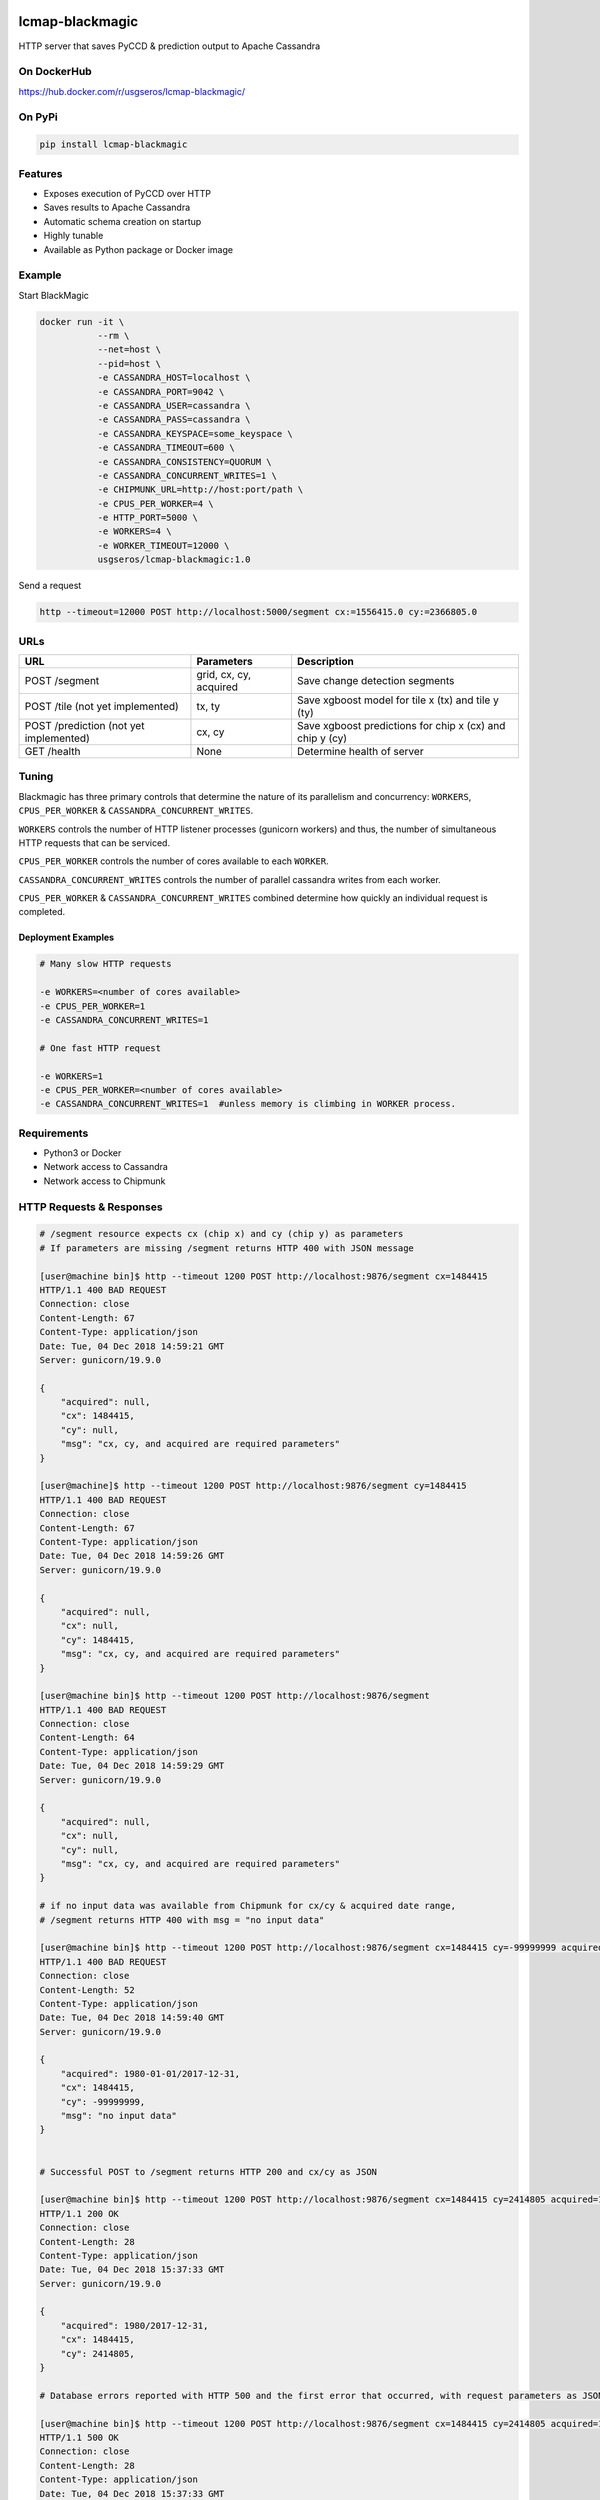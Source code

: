.. image:: https://travis-ci.org/USGS-EROS/lcmap-blackmagic.svg?branch=develop
    :target: https://travis-ci.org/USGS-EROS/lcmap-blackmagic

================
lcmap-blackmagic
================
HTTP server that saves PyCCD & prediction output to Apache Cassandra


On DockerHub
------------

https://hub.docker.com/r/usgseros/lcmap-blackmagic/


On PyPi
-------
.. code-block:: bash

    pip install lcmap-blackmagic

    
Features
--------
* Exposes execution of PyCCD over HTTP
* Saves results to Apache Cassandra
* Automatic schema creation on startup
* Highly tunable
* Available as Python package or Docker image


Example
-------

Start BlackMagic

.. code-block:: bash

    docker run -it \
               --rm \
               --net=host \
               --pid=host \
	       -e CASSANDRA_HOST=localhost \
	       -e CASSANDRA_PORT=9042 \
	       -e CASSANDRA_USER=cassandra \
	       -e CASSANDRA_PASS=cassandra \
	       -e CASSANDRA_KEYSPACE=some_keyspace \
	       -e CASSANDRA_TIMEOUT=600 \
	       -e CASSANDRA_CONSISTENCY=QUORUM \
	       -e CASSANDRA_CONCURRENT_WRITES=1 \
	       -e CHIPMUNK_URL=http://host:port/path \
	       -e CPUS_PER_WORKER=4 \
	       -e HTTP_PORT=5000 \
	       -e WORKERS=4 \
	       -e WORKER_TIMEOUT=12000 \
               usgseros/lcmap-blackmagic:1.0

	    
Send a request

.. code-block:: bash

    http --timeout=12000 POST http://localhost:5000/segment cx:=1556415.0 cy:=2366805.0

URLs
----
+------------------------+------------------------+------------------------------------+
| URL                    | Parameters             | Description                        |
+========================+========================+====================================+
| POST /segment          | grid, cx, cy, acquired | Save change detection segments     |
+------------------------+------------------------+------------------------------------+
| POST /tile             | tx, ty                 | Save xgboost model for tile x (tx) |
| (not yet implemented)  |                        | and tile y (ty)                    | 
+------------------------+------------------------+------------------------------------+
| POST /prediction       | cx, cy                 | Save xgboost predictions for       |
| (not yet implemented)  |                        | chip x (cx) and chip y (cy)        |
+------------------------+------------------------+------------------------------------+
| GET /health            | None                   | Determine health of server         |
+------------------------+------------------------+------------------------------------+

    
Tuning
------
Blackmagic has three primary controls that determine the nature of its parallelism and concurrency: ``WORKERS``, ``CPUS_PER_WORKER`` & ``CASSANDRA_CONCURRENT_WRITES``.

``WORKERS`` controls the number of HTTP listener processes (gunicorn workers) and thus, the number of simultaneous HTTP requests that can be serviced.

``CPUS_PER_WORKER`` controls the number of cores available to each ``WORKER``.

``CASSANDRA_CONCURRENT_WRITES`` controls the number of parallel cassandra writes from each worker.

``CPUS_PER_WORKER`` & ``CASSANDRA_CONCURRENT_WRITES`` combined determine how quickly an individual request is completed.

Deployment Examples
~~~~~~~~~~~~~~~~~~~

.. code-block:: bash

    # Many slow HTTP requests

    -e WORKERS=<number of cores available>
    -e CPUS_PER_WORKER=1
    -e CASSANDRA_CONCURRENT_WRITES=1

    # One fast HTTP request
    
    -e WORKERS=1
    -e CPUS_PER_WORKER=<number of cores available>
    -e CASSANDRA_CONCURRENT_WRITES=1  #unless memory is climbing in WORKER process.

    
Requirements
------------

* Python3 or Docker
* Network access to Cassandra
* Network access to Chipmunk

HTTP Requests & Responses
-------------------------
.. code-block:: bash


    # /segment resource expects cx (chip x) and cy (chip y) as parameters
    # If parameters are missing /segment returns HTTP 400 with JSON message
		
    [user@machine bin]$ http --timeout 1200 POST http://localhost:9876/segment cx=1484415 
    HTTP/1.1 400 BAD REQUEST
    Connection: close
    Content-Length: 67
    Content-Type: application/json
    Date: Tue, 04 Dec 2018 14:59:21 GMT
    Server: gunicorn/19.9.0

    {
        "acquired": null,
        "cx": 1484415, 
        "cy": null,
        "msg": "cx, cy, and acquired are required parameters"
    }

    [user@machine]$ http --timeout 1200 POST http://localhost:9876/segment cy=1484415 
    HTTP/1.1 400 BAD REQUEST
    Connection: close
    Content-Length: 67
    Content-Type: application/json
    Date: Tue, 04 Dec 2018 14:59:26 GMT
    Server: gunicorn/19.9.0

    {
        "acquired": null,
        "cx": null, 
        "cy": 1484415,
        "msg": "cx, cy, and acquired are required parameters"
    }

    [user@machine bin]$ http --timeout 1200 POST http://localhost:9876/segment 
    HTTP/1.1 400 BAD REQUEST
    Connection: close
    Content-Length: 64
    Content-Type: application/json
    Date: Tue, 04 Dec 2018 14:59:29 GMT
    Server: gunicorn/19.9.0

    {
        "acquired": null,
        "cx": null, 
        "cy": null,
        "msg": "cx, cy, and acquired are required parameters"
    }

    # if no input data was available from Chipmunk for cx/cy & acquired date range,
    # /segment returns HTTP 400 with msg = "no input data"
    
    [user@machine bin]$ http --timeout 1200 POST http://localhost:9876/segment cx=1484415 cy=-99999999 acquired=1980-01-01/2017-12-31
    HTTP/1.1 400 BAD REQUEST
    Connection: close
    Content-Length: 52
    Content-Type: application/json
    Date: Tue, 04 Dec 2018 14:59:40 GMT
    Server: gunicorn/19.9.0

    {
    	"acquired": 1980-01-01/2017-12-31,
        "cx": 1484415, 
        "cy": -99999999,
        "msg": "no input data"
    }


    # Successful POST to /segment returns HTTP 200 and cx/cy as JSON
    
    [user@machine bin]$ http --timeout 1200 POST http://localhost:9876/segment cx=1484415 cy=2414805 acquired=1980/2017-12-31
    HTTP/1.1 200 OK
    Connection: close
    Content-Length: 28
    Content-Type: application/json
    Date: Tue, 04 Dec 2018 15:37:33 GMT
    Server: gunicorn/19.9.0

    {
        "acquired": 1980/2017-12-31,
        "cx": 1484415, 
        "cy": 2414805,
    }

    # Database errors reported with HTTP 500 and the first error that occurred, with request parameters as JSON
    
    [user@machine bin]$ http --timeout 1200 POST http://localhost:9876/segment cx=1484415 cy=2414805 acquired=1980/2017-12-31
    HTTP/1.1 500 OK
    Connection: close
    Content-Length: 28
    Content-Type: application/json
    Date: Tue, 04 Dec 2018 15:37:33 GMT
    Server: gunicorn/19.9.0

    {
        "acquired": 1980/2017-12-31,
        "cx": 1484415, 
        "cy": 2414805,
	"msg": "database execution error: <first database error message>"
    }

    
Versioning
----------
lcmap-blackmagic follows semantic versioning: http://semver.org/

License
-------
This is free and unencumbered software released into the public domain.

Anyone is free to copy, modify, publish, use, compile, sell, or
distribute this software, either in source code form or as a compiled
binary, for any purpose, commercial or non-commercial, and by any
means.

In jurisdictions that recognize copyright laws, the author or authors
of this software dedicate any and all copyright interest in the
software to the public domain. We make this dedication for the benefit
of the public at large and to the detriment of our heirs and
successors. We intend this dedication to be an overt act of
relinquishment in perpetuity of all present and future rights to this
software under copyright law.

THE SOFTWARE IS PROVIDED "AS IS", WITHOUT WARRANTY OF ANY KIND,
EXPRESS OR IMPLIED, INCLUDING BUT NOT LIMITED TO THE WARRANTIES OF
MERCHANTABILITY, FITNESS FOR A PARTICULAR PURPOSE AND NONINFRINGEMENT.
IN NO EVENT SHALL THE AUTHORS BE LIABLE FOR ANY CLAIM, DAMAGES OR
OTHER LIABILITY, WHETHER IN AN ACTION OF CONTRACT, TORT OR OTHERWISE,
ARISING FROM, OUT OF OR IN CONNECTION WITH THE SOFTWARE OR THE USE OR
OTHER DEALINGS IN THE SOFTWARE.

For more information, please refer to http://unlicense.org.

